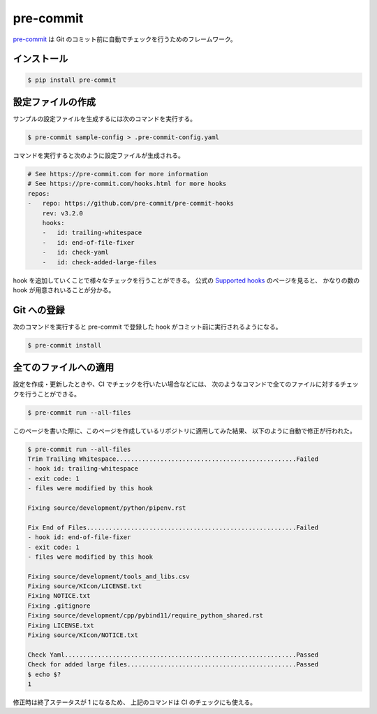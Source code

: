 pre-commit
==================

`pre-commit <https://pre-commit.com/>`_
は Git のコミット前に自動でチェックを行うためのフレームワーク。

インストール
------------------

.. code-block:: console

    $ pip install pre-commit

設定ファイルの作成
---------------------------------

サンプルの設定ファイルを生成するには次のコマンドを実行する。

.. code-block:: console

    $ pre-commit sample-config > .pre-commit-config.yaml

コマンドを実行すると次のように設定ファイルが生成される。

.. code-block:: yaml

    # See https://pre-commit.com for more information
    # See https://pre-commit.com/hooks.html for more hooks
    repos:
    -   repo: https://github.com/pre-commit/pre-commit-hooks
        rev: v3.2.0
        hooks:
        -   id: trailing-whitespace
        -   id: end-of-file-fixer
        -   id: check-yaml
        -   id: check-added-large-files

hook を追加していくことで様々なチェックを行うことができる。
公式の `Supported hooks <https://pre-commit.com/hooks.html>`_ のページを見ると、
かなりの数の hook が用意されいることが分かる。

Git への登録
---------------

次のコマンドを実行すると pre-commit で登録した hook がコミット前に実行されるようになる。

.. code-block:: console

    $ pre-commit install

全てのファイルへの適用
------------------------------

設定を作成・更新したときや、CI でチェックを行いたい場合などには、
次のようなコマンドで全てのファイルに対するチェックを行うことができる。

.. code-block:: console

    $ pre-commit run --all-files

このページを書いた際に、このページを作成しているリポジトリに適用してみた結果、
以下のように自動で修正が行われた。

.. code-block:: console

    $ pre-commit run --all-files
    Trim Trailing Whitespace.................................................Failed
    - hook id: trailing-whitespace
    - exit code: 1
    - files were modified by this hook

    Fixing source/development/python/pipenv.rst

    Fix End of Files.........................................................Failed
    - hook id: end-of-file-fixer
    - exit code: 1
    - files were modified by this hook

    Fixing source/development/tools_and_libs.csv
    Fixing source/KIcon/LICENSE.txt
    Fixing NOTICE.txt
    Fixing .gitignore
    Fixing source/development/cpp/pybind11/require_python_shared.rst
    Fixing LICENSE.txt
    Fixing source/KIcon/NOTICE.txt

    Check Yaml...............................................................Passed
    Check for added large files..............................................Passed
    $ echo $?
    1

修正時は終了ステータスが 1 になるため、
上記のコマンドは CI のチェックにも使える。
